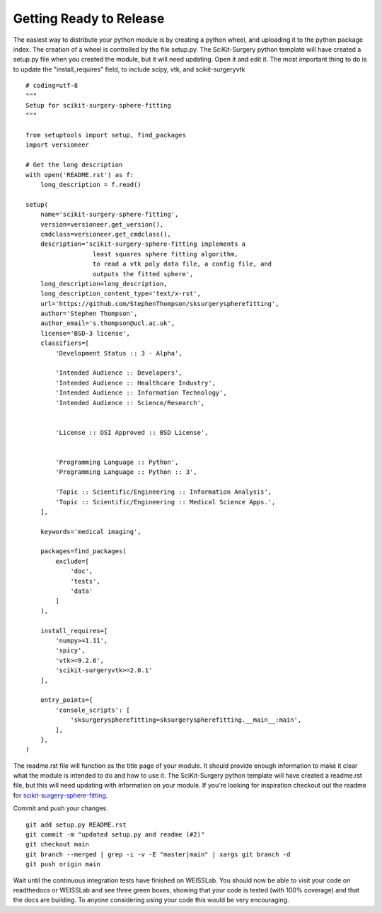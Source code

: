 .. highlight:: shell

.. _Releasing:

===============================================
Getting Ready to Release 
===============================================
The easiest way to distribute your python module is by creating a python wheel, and
uploading it to the python package index. The creation of a wheel is controlled by 
the file setup.py. The SciKit-Surgery python template will have created a setup.py file when 
you created the module, but it will need updating. Open it and edit it. 
The most important thing to do is to update the 
"install_requires" field, to include scipy, vtk, and scikit-surgeryvtk
::

  # coding=utf-8
  """
  Setup for scikit-surgery-sphere-fitting
  """

  from setuptools import setup, find_packages
  import versioneer

  # Get the long description
  with open('README.rst') as f:
      long_description = f.read()

  setup(
      name='scikit-surgery-sphere-fitting',
      version=versioneer.get_version(),
      cmdclass=versioneer.get_cmdclass(),
      description='scikit-surgery-sphere-fitting implements a 
                    least squares sphere fitting algorithm, 
                    to read a vtk poly data file, a config file, and 
                    outputs the fitted sphere',
      long_description=long_description,
      long_description_content_type='text/x-rst',
      url='https://github.com/StephenThompson/sksurgeryspherefitting',
      author='Stephen Thompson',
      author_email='s.thompson@ucl.ac.uk',
      license='BSD-3 license',
      classifiers=[
          'Development Status :: 3 - Alpha',

          'Intended Audience :: Developers',
          'Intended Audience :: Healthcare Industry',
          'Intended Audience :: Information Technology',
          'Intended Audience :: Science/Research',


          'License :: OSI Approved :: BSD License',


          'Programming Language :: Python',
          'Programming Language :: Python :: 3',

          'Topic :: Scientific/Engineering :: Information Analysis',
          'Topic :: Scientific/Engineering :: Medical Science Apps.',
      ],

      keywords='medical imaging',

      packages=find_packages(
          exclude=[
              'doc',
              'tests',
              'data'
          ]
      ),

      install_requires=[
          'numpy>=1.11',
          'spicy',
          'vtk>=9.2.6',
          'scikit-surgeryvtk>=2.0.1'
      ],

      entry_points={
          'console_scripts': [
              'sksurgeryspherefitting=sksurgeryspherefitting.__main__:main',
          ],
      },
  )

The readme.rst file will function as the title page of your module. It should provide enough
information to make it clear what the module is intended to do and how to use it. The 
SciKit-Surgery python template will have created a readme.rst file, but this will need updating with 
information on your module. If you're looking for inspiration checkout out the 
readme for `scikit-surgery-sphere-fitting`_. 

Commit and push your changes.
::

   git add setup.py README.rst
   git commit -m "updated setup.py and readme (#2)"
   git checkout main
   git branch --merged | grep -i -v -E "master|main" | xargs git branch -d
   git push origin main

Wait until the continuous integration tests have finished on WEISSLab. You should now be
able to visit your code on readthedocs or WEISSLab and see three green boxes, showing that 
your code is tested (with 100% coverage) and that the docs are building. To anyone 
considering using your code this would be very encouraging. 

.. _`scikit-surgery-sphere-fitting`: https://scikit-surgery-sphere-fitting.readthedocs.io/en/latest/?badge=latest
